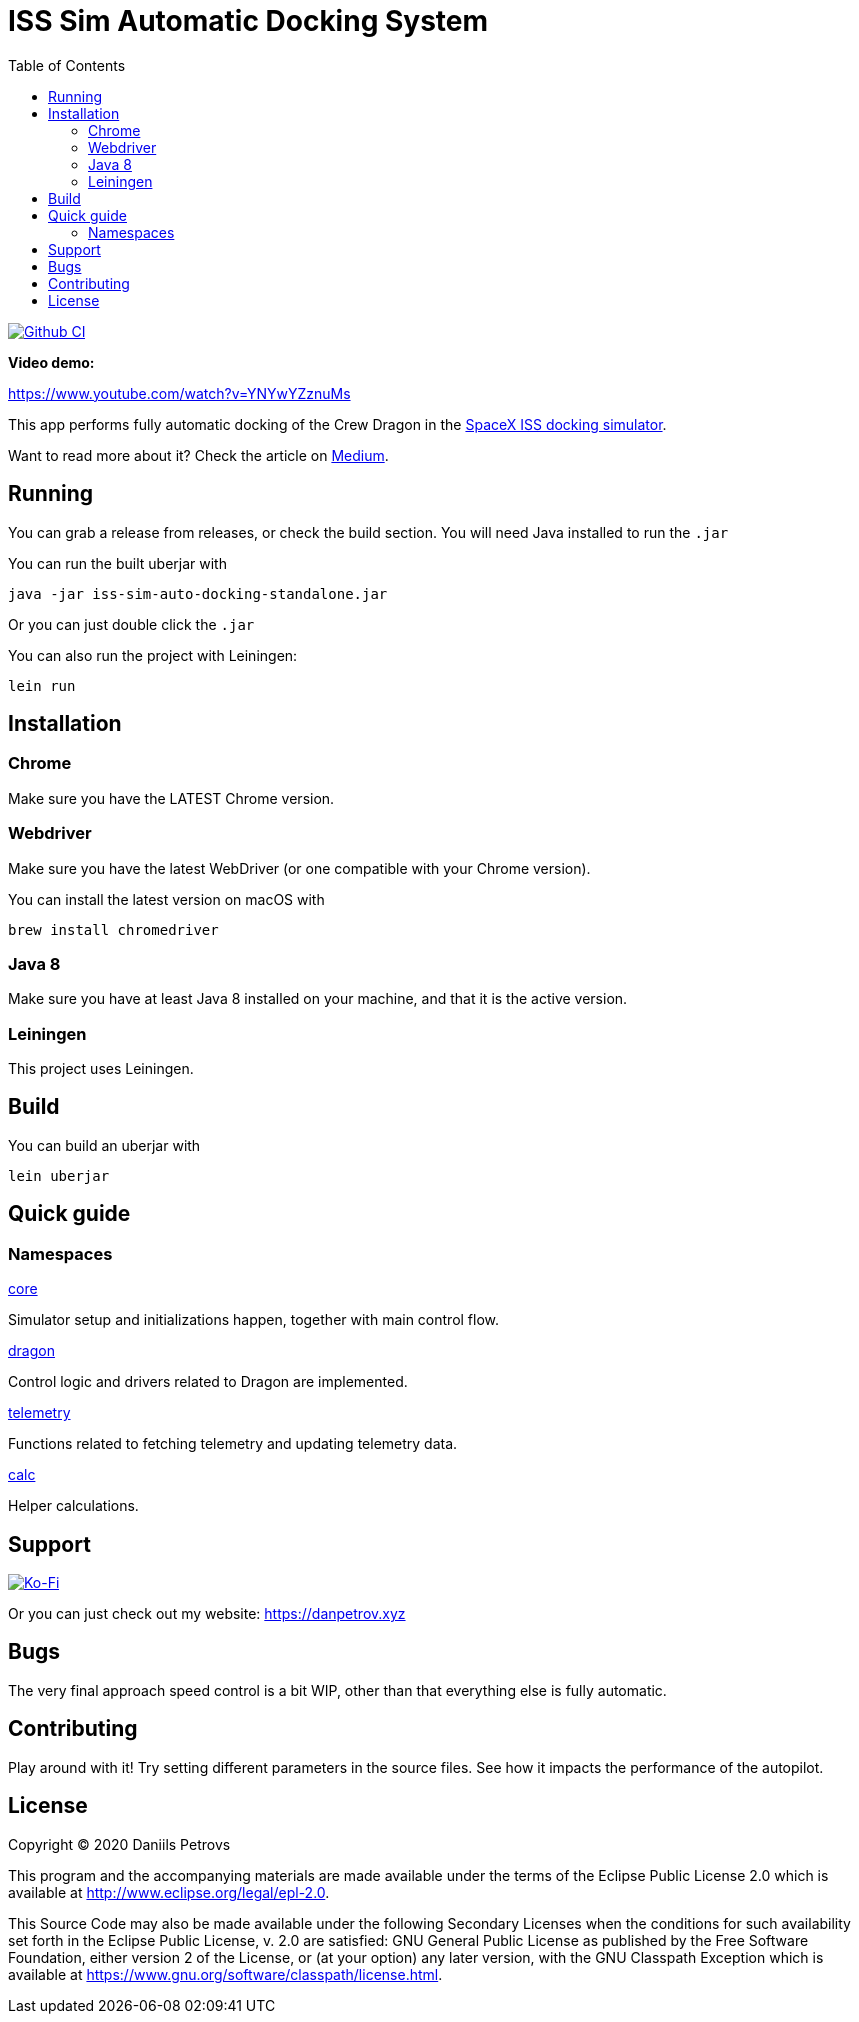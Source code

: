:toc:

= ISS Sim Automatic Docking System

image:https://github.com/DaniruKun/spacex-iss-docking-sim-autopilot/workflows/Clojure%20CI/badge.svg["Github CI", link="https://github.com/DaniruKun/spacex-iss-docking-sim-autopilot"]

*Video demo:*

https://www.youtube.com/watch?v=YNYwYZznuMs

This app performs fully automatic docking of the Crew Dragon in the link:https://iss-sim.spacex.com[SpaceX ISS docking simulator].


Want to read more about it? Check the article on link:https://medium.com/@thedanpetrov/creating-a-spacex-crew-dragon-simulator-autopilot-in-clojure-1ac095d9209b[Medium].

== Running

You can grab a release from releases, or check the build section. You will need Java installed to run the `.jar`

You can run the built uberjar with

    java -jar iss-sim-auto-docking-standalone.jar
    

Or you can just double click the `.jar`

You can also run the project with Leiningen:

    lein run

== Installation

=== Chrome

Make sure you have the LATEST Chrome version.

=== Webdriver

Make sure you have the latest WebDriver (or one compatible with your Chrome version).

You can install the latest version on macOS with

    brew install chromedriver

=== Java 8

Make sure you have at least Java 8 installed on your machine, and that it is the active version.

=== Leiningen

This project uses Leiningen.

== Build

You can build an uberjar with

    lein uberjar

== Quick guide

=== Namespaces

link:src/iss_sim_auto_docking/core.clj[core]

Simulator setup and initializations happen, together with main control flow.

link:src/iss_sim_auto_docking/dragon.clj[dragon]

Control logic and drivers related to Dragon are implemented.

link:src/iss_sim_auto_docking/telemetry.clj[telemetry]

Functions related to fetching telemetry and updating telemetry data.

link:src/iss_sim_auto_docking/calc.clj[calc]

Helper calculations.

== Support

image::https://www.ko-fi.com/img/githubbutton_sm.svg["Ko-Fi", link="https://ko-fi.com/I3I61NHVO"]

Or you can just check out my website: link:https://danpetrov.xyz[]


== Bugs

The very final approach speed control is a bit WIP, other than that everything else is fully automatic.

== Contributing

Play around with it! Try setting different parameters in the source files. See how it impacts the performance of the autopilot.

== License

Copyright © 2020 Daniils Petrovs

This program and the accompanying materials are made available under the
terms of the Eclipse Public License 2.0 which is available at
http://www.eclipse.org/legal/epl-2.0.

This Source Code may also be made available under the following Secondary
Licenses when the conditions for such availability set forth in the Eclipse
Public License, v. 2.0 are satisfied: GNU General Public License as published by
the Free Software Foundation, either version 2 of the License, or (at your
option) any later version, with the GNU Classpath Exception which is available
at https://www.gnu.org/software/classpath/license.html.
